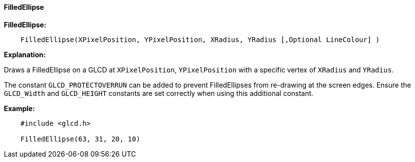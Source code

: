 ==== FilledEllipse

*FilledEllipse:*
----
    FilledEllipse(XPixelPosition, YPixelPosition, XRadius, YRadius [,Optional LineColour] )
----
*Explanation:*

Draws a FilledEllipse on a GLCD at `XPixelPosition`, `YPixelPosition` with a specific vertex of `XRadius` and `YRadius`.

The constant `GLCD_PROTECTOVERRUN` can be added to prevent FilledEllipses from
re-drawing at the screen edges. Ensure the `GLCD_Width` and `GLCD_HEIGHT`
constants are set correctly when using this additional constant.

*Example:*
----
    #include <glcd.h>

    FilledEllipse(63, 31, 20, 10)

----
